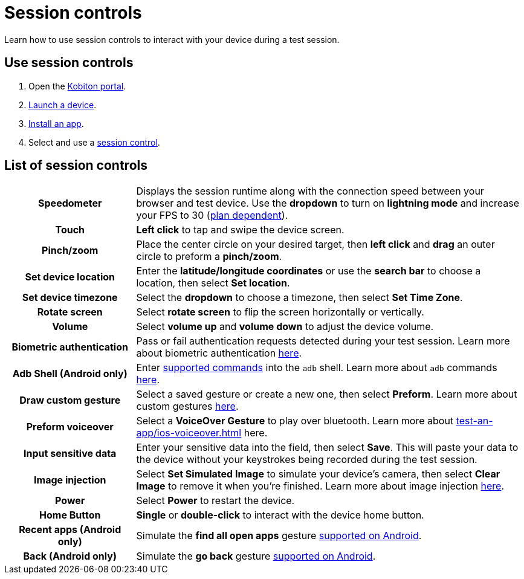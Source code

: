 = Session controls
:navtitle: Session controls

Learn how to use session controls to interact with your device during a test session.

== Use session controls

. Open the https://portal.kobiton.com/login[Kobiton portal].
. xref:start-a-session.adoc[Launch a device].
. xref:install-an-app.adoc[Install an app].
. Select and use a xref:_list_of_session_controls[session control].

[#_list_of_session_controls]
== List of session controls

[cols="1h,3"]
|===
|Speedometer
|Displays the session runtime along with the connection speed between your browser and test device. Use the *dropdown* to turn on *lightning mode* and increase your FPS to 30 (https://kobiton.com/pricing/[plan dependent]).

|Touch
|*Left click* to tap and swipe the device screen.

|Pinch/zoom
|Place the center circle on your desired target, then *left click* and *drag* an outer circle to preform a *pinch/zoom*.

|Set device location
|Enter the *latitude/longitude coordinates* or use the *search bar* to choose a location, then select *Set location*.

|Set device timezone
|Select the *dropdown* to choose a timezone, then select *Set Time Zone*.

|Rotate screen
|Select *rotate screen* to flip the screen horizontally or vertically.

|Volume
|Select *volume up* and *volume down* to adjust the device volume.

|Biometric authentication
|Pass or fail authentication requests detected during your test session. Learn more about biometric authentication xref:test-an-app/biometric-authentication.adoc[here].

|Adb Shell (Android only)
|Enter xref:test-an-app/adb-commands.adoc#_supported_and_unsupported_commands[supported commands] into the `adb` shell. Learn more about `adb` commands xref:test-an-app/adb-commands.adoc[here].

|Draw custom gesture
|Select a saved gesture or create a new one, then select *Preform*. Learn more about custom gestures xref:test-an-app/custom-gestures.adoc[here].

|Preform voiceover
|Select a *VoiceOver Gesture* to play over bluetooth. Learn more about xref:test-an-app/ios-voiceover.adoc[] here.

|Input sensitive data
|Enter your sensitive data into the field, then select *Save*. This will paste your data to the device without your keystrokes being recorded during the test session.

|Image injection
|Select *Set Simulated Image* to simulate your device's camera, then select *Clear Image* to remove it when you're finished. Learn more about image injection xref:test-an-app/image-injection.adoc[here].

|Power
|Select *Power* to restart the device.

|Home Button
|*Single* or *double-click* to interact with the device home button.

|Recent apps (Android only)
|Simulate the *find all open apps* gesture https://support.google.com/android/answer/9079644?[supported on Android].

|Back (Android only)
|Simulate the *go back* gesture https://support.google.com/android/answer/9079644?[supported on Android].
|===
